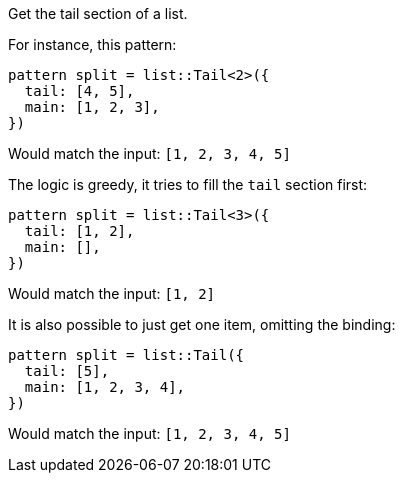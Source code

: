 Get the tail section of a list.

For instance, this pattern:

[source,subs=normal]
----
pattern split = list::Tail<2>({
  tail: [4, 5],
  main: [1, 2, 3],
})
----

Would match the input: `[1, 2, 3, 4, 5]`

The logic is greedy, it tries to fill the `tail` section first:

[source,subs=normal]
----
pattern split = list::Tail<3>({
  tail: [1, 2],
  main: [],
})
----

Would match the input: `[1, 2]`

It is also possible to just get one item, omitting the binding:

[source,subs=normal]
----
pattern split = list::Tail({
  tail: [5],
  main: [1, 2, 3, 4],
})
----

Would match the input: `[1, 2, 3, 4, 5]`

